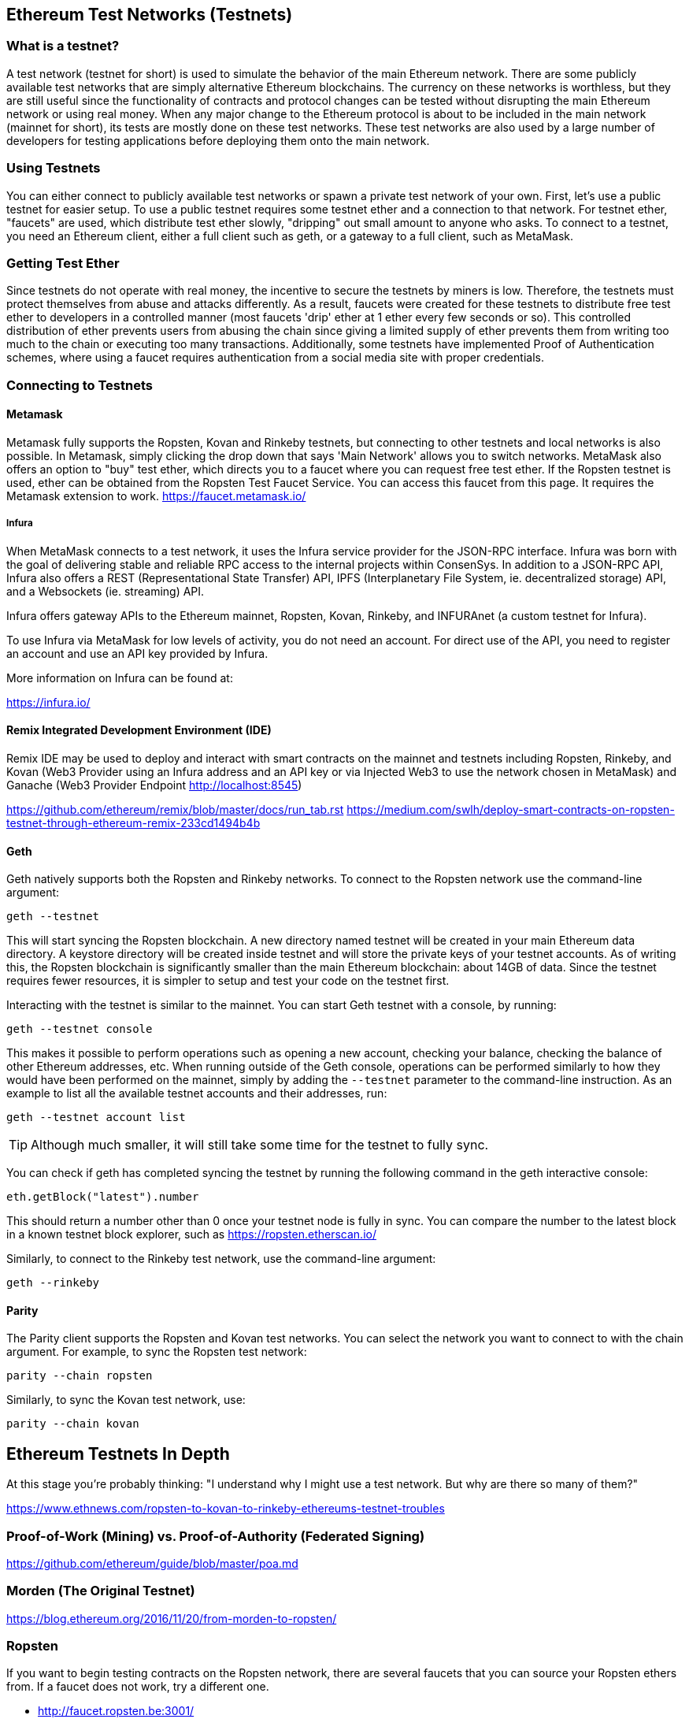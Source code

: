 [[testnets]]
== Ethereum Test Networks (Testnets)

=== What is a testnet?

A test network (testnet for short) is used to simulate the behavior of the main Ethereum network. There are some publicly available test networks that are simply alternative Ethereum blockchains. The currency on these networks is worthless, but they are still useful since the functionality of contracts and protocol changes can be tested without disrupting the main Ethereum network or using real money. When any major change to the Ethereum protocol is about to be included in the main network (mainnet for short), its tests are mostly done on these test networks. These test networks are also used by a large number of developers for testing applications before deploying them onto the main network.

=== Using Testnets

You can either connect to publicly available test networks or spawn a private test network of your own. First, let's use a public testnet for easier setup. To use a public testnet requires some testnet ether and a connection to that network. For testnet ether, "faucets" are used, which distribute test ether slowly, "dripping" out small amount to anyone who asks. To connect to a testnet, you need an Ethereum client, either a full client such as geth, or a gateway to a full client, such as MetaMask.

=== Getting Test Ether

Since testnets do not operate with real money, the incentive to secure the testnets by miners is low. Therefore, the testnets must protect themselves from abuse and attacks differently. As a result, faucets were created for these testnets to distribute free test ether to developers in a controlled manner (most faucets 'drip' ether at 1 ether every few seconds or so). This controlled distribution of ether prevents users from abusing the chain since giving a limited supply of ether prevents them from writing too much to the chain or executing too many transactions. Additionally, some testnets have implemented Proof of Authentication schemes, where using a faucet requires authentication from a social media site with proper credentials.


=== Connecting to Testnets

==== Metamask

Metamask fully supports the Ropsten, Kovan and Rinkeby testnets, but connecting to other testnets and local networks is also possible. In Metamask, simply clicking the drop down that says 'Main Network' allows you to switch networks. MetaMask also offers an option to "buy" test ether, which directs you to a faucet where you can request free test ether. If the Ropsten testnet is used, ether can be obtained from the Ropsten Test Faucet Service. You can access this faucet from this page. It requires the Metamask extension to work. https://faucet.metamask.io/

===== Infura

When MetaMask connects to a test network, it uses the Infura service provider for the JSON-RPC interface. Infura was born with the goal of delivering stable and reliable RPC access to the internal projects within ConsenSys. In addition to a JSON-RPC API, Infura also offers a REST (Representational State Transfer) API, IPFS (Interplanetary File System, ie. decentralized storage) API, and a Websockets (ie. streaming) API.

Infura offers gateway APIs to the Ethereum mainnet, Ropsten, Kovan, Rinkeby, and INFURAnet (a custom testnet for Infura).

To use Infura via MetaMask for low levels of activity, you do not need an account. For direct use of the API, you need to register an account and use an API key provided by Infura.

More information on Infura can be found at:

https://infura.io/

==== Remix Integrated Development Environment (IDE)
Remix IDE may be used to deploy and interact with smart contracts on the mainnet and testnets including Ropsten, Rinkeby, and Kovan (Web3 Provider using an Infura address and an API key or via Injected Web3 to use the network chosen in MetaMask) and Ganache (Web3 Provider Endpoint http://localhost:8545) 

https://github.com/ethereum/remix/blob/master/docs/run_tab.rst 
https://medium.com/swlh/deploy-smart-contracts-on-ropsten-testnet-through-ethereum-remix-233cd1494b4b

==== Geth
Geth natively supports both the Ropsten and Rinkeby networks. To connect to the Ropsten network use the command-line argument:

----
geth --testnet
----

This will start syncing the Ropsten blockchain. A new directory named +testnet+ will be created in your main Ethereum data directory. A +keystore+ directory will be created inside +testnet+ and will store the private keys of your testnet accounts. As of writing this, the Ropsten blockchain is significantly smaller than the main Ethereum blockchain: about 14GB of data. Since the testnet requires fewer resources, it is simpler to setup and test your code on the testnet first.

Interacting with the testnet is similar to the mainnet. You can start Geth testnet with a console, by running:
----
geth --testnet console
----

This makes it possible to perform operations such as opening a new account, checking your balance, checking the balance of other Ethereum addresses, etc.
When running outside of the Geth console, operations can be performed similarly to how they would have been performed on the mainnet, simply by adding the `--testnet` parameter to the command-line instruction. As an example to list all the available testnet accounts and their addresses, run:
----
geth --testnet account list
----

[TIP]
====
Although much smaller, it will still take some time for the testnet to fully sync.
====

You can check if geth has completed syncing the testnet by running the following command in the geth interactive console:

----
eth.getBlock("latest").number
----

This should return a number other than 0 once your testnet node is fully in sync. You can compare the number to the latest block in a known testnet block explorer, such as https://ropsten.etherscan.io/

Similarly, to connect to the Rinkeby test network, use the command-line argument:
----
geth --rinkeby
----

==== Parity

The Parity client supports the Ropsten and Kovan test networks. You can
select the network you want to connect to with the +chain+ argument. For example, to sync the Ropsten test network:

----
parity --chain ropsten
----

Similarly, to sync the Kovan test network, use:

----
parity --chain kovan
----

== Ethereum Testnets In Depth

At this stage you're probably thinking: "I understand why I might use a test network. But why are there so many of them?"

https://www.ethnews.com/ropsten-to-kovan-to-rinkeby-ethereums-testnet-troubles

=== Proof-of-Work (Mining) vs. Proof-of-Authority (Federated Signing)
https://github.com/ethereum/guide/blob/master/poa.md

=== Morden (The Original Testnet)

https://blog.ethereum.org/2016/11/20/from-morden-to-ropsten/

=== Ropsten

If you want to begin testing contracts on the Ropsten network, there are several faucets that you can source your Ropsten ethers from. If a faucet does not work, try a different one.

* http://faucet.ropsten.be:3001/ +
This faucet provides the possibility to queue the address that should receive the test ether.

* The bitfwd Ropsten Faucet +
A Ropsten faucet available at https://faucet.bitfwd.xyz/.

* Kyber Network Ropsten Faucet +
Another Ropsten faucet available at https://faucet.kyber.network/.

* MetaMask Ropsten Faucet +
https://faucet.metamask.io/

* Ropsten Testnet Mining Pool +
http://pool.ropsten.ethereum.org/

* Etherscan Ropsten Pool
https://ropsten.etherscan.io/

=== Rinkeby

The Rinkeby faucet is located at https://faucet.rinkeby.io/.
To request test ether it is necessary to make a public post on either Twitter, Google Plus or Facebook.
https://www.rinkeby.io/
https://rinkeby.etherscan.io/

=== Kovan

The Kovan testnet supports various methods to request test ether.
Further information can be found in the Kovan testnet GitHub Repository located at https://github.com/kovan-testnet/faucet/blob/master/README.md.

https://medium.com/@Digix/announcing-kovan-a-stable-ethereum-public-testnet-10ac7cb6c85f

https://kovan-testnet.github.io/website/

https://kovan.etherscan.io/


== Ethereum Classic Testnets

==== Morden
Ethereum Classic currently runs a variant of the Morden testnet that is kept at feature parity with the Ethereum Classic live network. You can connect to it through either the gastracker RPC or by providing a flag to `geth` or `parity`

*Faucet:* http://testnet.epool.io/

*Gastracker RPC:* https://web3.gastracker.io/morden

*Block Explorer:* http://mordenexplorer.ethertrack.io/home

*Geth flag:* `geth --chain=morden`

*Parity flag:* `parity --chain=classic-testnet`

=== History of Ethereum Testnets
Olympic, Morden to Ropsten, Kovan, Rinkeby

Olympic testnet (Network ID: 0) was the first public testnet for Frontier (referred to as Ethereum 0.9). It was launched in early 2015 and deprecated in mid 2015 when it was replaced by Morden.

Ethereum’s Morden testnet (Network ID: 2) was launched with Frontier and ran from July 2015 until it was deprecated in November 2016. While anyone using Ethereum can create a testnet, Morden was the first "official" public testnet and replaced the Olympic testnet. Due to long sync times stemming from a bloated blockchain, and consensus issues between the Geth and Parity clients, the testnet was rebooted and reborn as Ropsten.

Ropsten (Network ID: 3) is a public cross-client testnet for Homestead that was introduced in late 2016 and ran smoothly as the public testnet until the end of February 2017. According to Péter Szilágyi, a core developer for Ethereum, the end of February is when "malicious actors decided to abuse the low PoW and gradually inflated the block gas limits to 9 billion (from the normal 4.7 million), at which point sending in gigantic transactions crippled the entire network". Ropsten was recovered in March 2017. https://github.com/ethereum/ropsten

Kovan (Network ID: 42) is a public Parity testnet for Homestead that is powered by Parity’s Proof-of-Authority (PoA) consensus algorithm. The testnet is immune to spam attacks because the Ether supply is controlled by trusted parties. Those trusted parties are companies that are actively developing on Ethereum.
While it seems like this should be a solution to Ethereum's testnet troubles, there appear to be consensus issues within the Ethereum community regarding the Kovan testnet. https://github.com/kovan-testnet/proposal

Rinkeby (Network ID: 4) is a publc Geth testnet for Homestead that was started in April 2017 by the Ethereum team and uses the PoA consensus protocol. Named after a metro station in Stockholm, is it virtually immune to spam attacks (as Ether supply is controlled by trusted parties). Refer to EIP 225: https://github.com/ethereum/EIPs/issues/225

=== Proof-of-Work (Mining) vs. Proof-of-Authority (Federated Signing)
https://github.com/ethereum/guide/blob/master/poa.md

TODO: write up pros and cons of both mechanisms

Proof-of-Work is a protocol where mining (an expensive computer calculation) must be performed to create new blocks (trustless transactions) on the blockchain (distributed ledger).
Disadvantages: Inefficient energy consumption. Centralized hashing power with concentrated mining farms instead of being truly distributedd. Massive amount of computing power required to mine new blocks and its impact on the environment.

Proof-of-Authority is a protocol that distributes the minting load only to authorized and trusted signers that may mint new blocks at their own discretion and at any time with a minting frequency. https://github.com/ethereum/EIPs/issues/225
Advantages: Blockchain participants with the most identity at stake are selected by an algorithm for the right to validate blocks to deliver transactions.

https://www.deepdotweb.com/2017/05/21/generalized-proof-activity-poa-forking-free-hybrid-consensus/


=== Running Local Testnets

==== Ganache: A personal blockchain for Ethereum development

You can use Ganache to deploy contracts, develop your applications, and run tests. It is available as a desktop application for Windows, Mac, and Linux.

Website: http://truffleframework.com/ganache

==== Ganache CLI: Ganache as a command-line tool

This tool was previously known under the name "ethereumJS TestRPC".

https://github.com/trufflesuite/ganache-cli/

----
$ npm install -g ganache-cli
----

Let's start a node simulation of the Ethereum blockchain protocol.
* [ ] Check the `--networkId` and `--port` flag values match your configuration in truffle.js
* [ ] Check the `--gasLimit` flag value matches the latest mainnet Gas Limit (i.e. 8000000 gas) shown at https://ethstats.net to avoid encountering `out of gas` exceptions unnecessarily. Note that a `--gasPrice` of 4000000000 represents a Gas Price of 4 gwei.
* [ ] Optionally enter a `--mnemonic` flag value to restore a previous HD wallet and associated addresses

----
$ ganache-cli \
  --networkId=3 \
  --port="8545" \
  --verbose \
  --gasLimit=8000000 \
  --gasPrice=4000000000;
----
